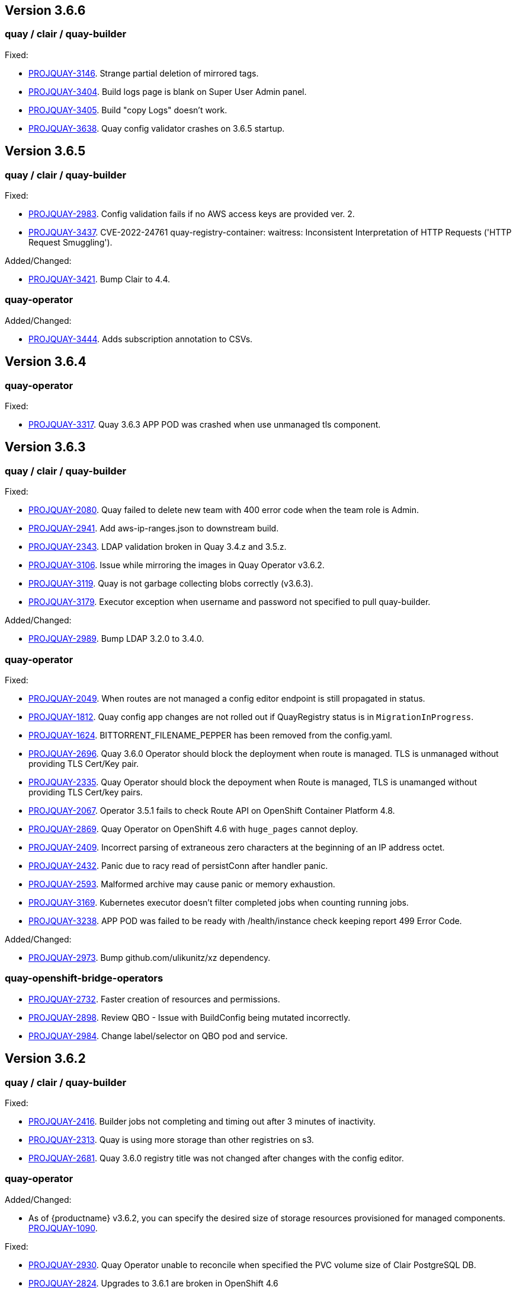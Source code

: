 [[rns-3-606]]

== Version 3.6.6

=== quay / clair / quay-builder

Fixed:

* link:https://issues.redhat.com/browse/PROJQUAY-3146[PROJQUAY-3146]. Strange partial deletion of mirrored tags.

* link:https://issues.redhat.com/browse/PROJQUAY-3404[PROJQUAY-3404]. Build logs page is blank on Super User Admin panel.

* link:https://issues.redhat.com/browse/PROJQUAY-3405[PROJQUAY-3405]. Build "copy Logs" doesn't work.

* link:https://issues.redhat.com/browse/PROJQUAY-3638[PROJQUAY-3638]. Quay config validator crashes on 3.6.5 startup.

[[rns-3-605]]

== Version 3.6.5

=== quay / clair / quay-builder

Fixed:

* link:https://issues.redhat.com/browse/PROJQUAY-2983[PROJQUAY-2983]. Config validation fails if no AWS access keys are provided ver. 2.

* link:https://issues.redhat.com/browse/PROJQUAY-3437[PROJQUAY-3437]. CVE-2022-24761 quay-registry-container: waitress: Inconsistent Interpretation of HTTP Requests ('HTTP Request Smuggling').

Added/Changed:

* link:https://issues.redhat.com/browse/PROJQUAY-3421[PROJQUAY-3421]. Bump Clair to 4.4.

=== quay-operator

Added/Changed:

* link:https://issues.redhat.com/browse/PROJQUAY-3444[PROJQUAY-3444]. Adds subscription annotation to CSVs.

[[rn-3-604]]

== Version 3.6.4

=== quay-operator

Fixed:

* link:https://issues.redhat.com/browse/PROJQUAY-3317[PROJQUAY-3317]. Quay 3.6.3 APP POD was crashed when use unmanaged tls component.


[[rn-3-603]]

== Version 3.6.3

=== quay / clair / quay-builder

Fixed:

* link:https://issues.redhat.com/browse/PROJQUAY-2080[PROJQUAY-2080]. Quay failed to delete new team with 400 error code when the team role is Admin.

* link:https://issues.redhat.com/browse/PROJQUAY-2941[PROJQUAY-2941]. Add aws-ip-ranges.json to downstream build.

* link:https://issues.redhat.com/browse/PROJQUAY-2049[PROJQUAY-2343]. LDAP validation broken in Quay 3.4.z and 3.5.z.

* link:https://issues.redhat.com/browse/PROJQUAY-3106[PROJQUAY-3106]. Issue while mirroring the images in Quay Operator v3.6.2.

* link:https://issues.redhat.com/browse/PROJQUAY-3119[PROJQUAY-3119]. Quay is not garbage collecting blobs correctly (v3.6.3).

* link:https://issues.redhat.com/browse/PROJQUAY-3179[PROJQUAY-3179]. Executor exception when username and password not specified to pull quay-builder.

Added/Changed:

* link:https://issues.redhat.com/browse/PROJQUAY-2989[PROJQUAY-2989]. Bump LDAP 3.2.0 to 3.4.0.


=== quay-operator

Fixed:

* link:https://issues.redhat.com/browse/PROJQUAY-2049[PROJQUAY-2049]. When routes are not managed a config editor endpoint is still propagated in status.

* link:https://issues.redhat.com/browse/PROJQUAY-1812[PROJQUAY-1812]. Quay config app changes are not rolled out if QuayRegistry status is in `MigrationInProgress`.

* link:https://issues.redhat.com/browse/PROJQUAY-1624[PROJQUAY-1624]. BITTORRENT_FILENAME_PEPPER has been removed from the config.yaml.

* link:https://issues.redhat.com/browse/PROJQUAY-2696[PROJQUAY-2696]. Quay 3.6.0 Operator should block the deployment when route is managed. TLS is unmanaged without providing TLS Cert/Key pair.

* link:https://issues.redhat.com/browse/PROJQUAY-2335[PROJQUAY-2335]. Quay Operator should block the depoyment when Route is managed, TLS is unamanged without providing TLS Cert/key pairs.

* link:https://issues.redhat.com/browse/PROJQUAY-2067[PROJQUAY-2067]. Operator 3.5.1 fails to check Route API on OpenShift Container Platform 4.8.

* link:https://issues.redhat.com/browse/PROJQUAY-2869[PROJQUAY-2869]. Quay Operator on OpenShift 4.6 with `huge_pages` cannot deploy.

* link:https://issues.redhat.com/browse/PROJQUAY-2409[PROJQUAY-2409]. Incorrect parsing of extraneous zero characters at the beginning of an IP address octet.

* link:https://issues.redhat.com/browse/PROJQUAY-2432[PROJQUAY-2432]. Panic due to racy read of persistConn after handler panic.

* link:https://issues.redhat.com/browse/PROJQUAY-2593[PROJQUAY-2593]. Malformed archive may cause panic or memory exhaustion.

* link:https://issues.redhat.com/browse/PROJQUAY-3169[PROJQUAY-3169]. Kubernetes executor doesn't filter completed jobs when counting running jobs.

* link:https://issues.redhat.com/browse/PROJQUAY-3238[PROJQUAY-3238]. APP POD was failed to be ready with /health/instance check keeping report 499 Error Code.

Added/Changed:

* link:https://issues.redhat.com/browse/PROJQUAY-2973[PROJQUAY-2973]. Bump github.com/ulikunitz/xz dependency.


=== quay-openshift-bridge-operators

* link:https://issues.redhat.com/browse/PROJQUAY-2732[PROJQUAY-2732]. Faster creation of resources and permissions.

* link:https://issues.redhat.com/browse/PROJQUAY-2898[PROJQUAY-2898]. Review QBO - Issue with BuildConfig being mutated incorrectly.

* link:https://issues.redhat.com/browse/PROJQUAY-2984[PROJQUAY-2984]. Change label/selector on QBO pod and service.


[[rn-3-602]]

== Version 3.6.2

=== quay / clair / quay-builder

Fixed:

* link:https://issues.redhat.com/browse/PROJQUAY-2416[PROJQUAY-2416]. Builder jobs not completing and timing out after 3 minutes of inactivity.
* link:https://issues.redhat.com/browse/PROJQUAY-2313[PROJQUAY-2313]. Quay is using more storage than other registries on s3.
* link:https://issues.redhat.com/browse/PROJQUAY-2681[PROJQUAY-2681]. Quay 3.6.0 registry title was not changed after changes with the config editor.

=== quay-operator

Added/Changed:

* As of {productname} v3.6.2, you can specify the desired size of storage resources provisioned for managed components. link:https://issues.redhat.com/browse/PROJQUAY-1090[PROJQUAY-1090].

Fixed:

* link:https://issues.redhat.com/browse/PROJQUAY-2930[PROJQUAY-2930]. Quay Operator unable to reconcile when specified the PVC volume size of Clair PostgreSQL DB.
* link:https://issues.redhat.com/browse/PROJQUAY-2824[PROJQUAY-2824]. Upgrades to 3.6.1 are broken in OpenShift 4.6

=== quay-container-security-operator

* link:https://issues.redhat.com/browse/PROJQUAY-2928[PROJQUAY-2928]. CSO shows the wrong title in Operator Hub.


=== quay-openshift-bridge-operators

* link:https://issues.redhat.com/browse/PROJQUAY-2797[PROJQUAY-2797]. Quay Bridge Operator prevents deletion of builds.


[[rn-3-601]]
== Version 3.6.1

=== quay / clair / quay-builder

Fixed:

* link:https://issues.redhat.com/browse/PROJQUAY-1936[PROJQUAY-1936]. Quay Operator reports wrong hostname in registryEndpoint status field for custom hostnames.
* link:https://issues.redhat.com/browse/PROJQUAY-2122[PROJQUAY-2122]. Use Postgres image from registry.redhat.io.
* link:https://issues.redhat.com/browse/PROJQUAY-2435[PROJQUAY-2435]. Quay should not create HPA for Clair APP and Mirror when horizontalpodautoscaler component is unmanaged.
* link:https://issues.redhat.com/browse/PROJQUAY-2563[PROJQUAY-2563]. Quay stops indexing after Clair failure.
* link:https://issues.redhat.com/browse/PROJQUAY-2603[PROJQUAY-2603]. Quay Operator should not recreate managed Postgresql DB POD when no config change happened to database.
* link:https://issues.redhat.com/browse/PROJQUAY-2653[PROJQUAY-2653]. Add standard Helm layer type to default types.
* link:https://issues.redhat.com/browse/PROJQUAY-2691[PROJQUAY-2691]. Reclassified CVE ratings show source as unknown.
* link:https://issues.redhat.com/browse/PROJQUAY-2334[PROJQUAY-2334]. Deprecate FEATURE_HELM_OCI_SUPPORT in favor of OCI artifacts config.
* link:https://issues.redhat.com/browse/PROJQUAY-2541[PROJQUAY-2541]. Enrichment data visibility fix on Quay UI.
* link:https://issues.redhat.com/browse/PROJQUAY-2636[PROJQUAY-2636]. Operator communicates healthy status per managed component.

[[rn-3-600]]
== Version 3.6.0

=== quay / clair / quay-builder

Added/Changed:

* {productname} 3.6 now includes support for the following Open Container Initiative (OCI) image media types by default: CLI cosigning, Helm, and the ztsd compression scheme. Other OCI media types can be configured by the user in their config.yaml file, for example:
+
.config.yaml
[source,yaml]
----
...
ALLOWED_OCI_ARTIFACT_TYPES:
  application/vnd.oci.image.config.v1+json
  - application/vnd.dev.cosign.simplesigning.v1+json
  application/vnd.cncf.helm.config.v1+json
  - application/tar+gzip
  application/vnd.sylabs.sif.config.v1+json
  - application/vnd.sylabs.sif.layer.v1+tar
...
----
+
[NOTE]
====
When adding OCI media types that are not configured by default, users will also need to manually add support for cosign and Helm if desired. The ztsd compression scheme is supported by default, so users will not need to add that OCI media type to their config.yaml to enable support.
====
+
For more information, see https://issues.redhat.com/browse/PROJQUAY-1417[PROQUAY-1417] and link:https://issues.redhat.com/browse/PROJQUAY-1032[PROJQUAY-1032].

* You can now use the API to create a first user. (link:https://issues.redhat.com/browse/PROJQUAY-1926[PROJQUAY-1926])

* Support for nested repositories and extended repository names has been added. This change allows the use of `/` in repository names needed for certain OpenShift Container Platform use cases. (link:https://issues.redhat.com/browse/PROJQUAY-1535[PROJQUAY-1535])

* Registry users now have the option to set `CREATE_PRIVATE_REPO_ON_PUSH` in their config.yaml to `True` or `False` depending on their security needs. (link:https://issues.redhat.com/browse/PROJQUAY-1929[PROJQUAY-1929])

* Pushing to a non-existent organization can now be configured to automatically create the organization. (link:https://issues.redhat.com/browse/PROJQUAY-1928[PROJQUAY-1928])

* Users are now required to enter namespace and repository names when deleting a repository. (link:https://issues.redhat.com/browse/PROJQUAY-763[PROJQUAY-763])

* Support for Ceph virtual-hosted-style bucket addressing has been added. (link:https://issues.redhat.com/browse/PROJQUAY-922[PROJQUAY-922])


* With Clair v4.2, enrichment data is now viewable in the Quay UI.
Additionally, Clair v4.2 adds CVSS scores from the National Vulnerability Database for detected vulnerabilities.
+
With this change, if the vulnerability has a CVSS score that is within 2 levels of the distro's score, the Quay UI present's the distro's score by default.
+
For more information, see link:https://issues.redhat.com/browse/PROJQUAY-2102?filter=12382147[PROJQUAY-2102] and link:https://issues.redhat.com/browse/PROJQUAY-1724?filter=12382147[PROJQUAY-1724].

* The Quay Repository now shows *Repository Status* when repository mirroring is enabled. (link:https://issues.redhat.com/browse/PROJQUAY-591[PROJQUAY-591])

* Memory usage across Clair, notably around the `affected_manifests` call, has been improved. These changesets include:

** `io.Pipe` is used to cross-wire JSON encoding and API requests in order to avoid buffering the entire body request in memory;
** `encoding/JSON` has been replaced with `github.com/ugorji/go/codec` configured for JSON in order to allow streaming the JSON encoding;
** `affected_manifests` calls in the notifier, which should prevent large vulnerability turnovers from causing extremely large API calls.
+
For more information, see link:https://issues.redhat.com/browse/PROJQUAY-1693[PROJQUAY-1963].

* Red Hat Enterprise Linux (RHEL) 8 is strongly recommended for highly available, production quality deployments of Red Hat Quay 3.6. RHEL 7 has not been tested with Red Hat Quay 3.6, and will be deprecated in a future release.

* Podman is strongly recommended for highly available, production quality deployments of Red Hat Quay 3.6. Docker has not been tested with Red Hat Quay 3.6, and will be deprecated in a future release.

Fixed:

* link:https://issues.redhat.com/browse/PROJQUAY-2047[PROJQUAY-2047]. Clair database keeps on growing.

* link:https://issues.redhat.com/browse/PROJQUAY-1918[PROJQUAY-1918]. Clair v4.1.0.alpha2 indexer now works in {productname} 3.6.

* link:https://issues.redhat.com/browse/PROJQUAY-1610[PROJQUAY-1610]. The `initContainer` from the Quay migration pod has been removed, which blocked the deployment process until Clair responded. As a result, Quay deployments now progress without waiting on the Clair deployment to finish.

* link:https://issues.redhat.com/browse/PROJQUAY-1857[PROJQUAY-1857]. NamespaceGCWorker and RepositoryGCWorker shuts down when unable to acquire lock

* link:https://issues.redhat.com/browse/PROJQUAY-1872[PROJQUAY-1872]. GC workers will sometimes fail to grab a lock due to Redis running out of connections

* link:https://issues.redhat.com/browse/PROJQUAY-2414[PROJQUAY-2414]. Quay config editor was failed to validate AWS RDS TLS Cert

* link:https://issues.redhat.com/browse/PROJQUAY-1626[PROJQUAY-1626]. Config validation fails if no AWS access keys are provided

* link:https://issues.redhat.com/browse/PROJQUAY-1710[PROJQUAY-1710]. Notifications are getting lost

* link:https://issues.redhat.com/browse/PROJQUAY-1813[PROJQUAY-1813]. Need ratelimiter for updaters

* link:https://issues.redhat.com/browse/PROJQUAY-1815[PROJQUAY-1815]. Quay config editor can't validate the expire time of uploaded LDAPS CA Cert

* link:https://issues.redhat.com/browse/PROJQUAY-1816[PROJQUAY-1816]. Quay export logs API return 200 when export logs mail not delivered to target address

* link:https://issues.redhat.com/browse/PROJQUAY-1912[PROJQUAY-1912]. Internal notifier queue clogging with events

* link:https://issues.redhat.com/browse/PROJQUAY-2119[PROJQUAY-2119]. Quay config validation fails on PostgreSQL 11 backed by SSL

* link:https://issues.redhat.com/browse/PROJQUAY-2167[PROJQUAY-2167]. Mirroring stopped working in 3.5.2

* link:https://issues.redhat.com/browse/PROJQUAY-2269[PROJQUAY-2269]. SecurityWorker fails when indexing a manifest layer's location is remote

* link:https://issues.redhat.com/browse/PROJQUAY-2200[PROJQUAY-2200]. Quay Config editor need to support sslmode=verify-full in config.yaml after uploading database SSL Cert

* link:https://issues.redhat.com/browse/PROJQUAY-2185[PROJQUAY-2185]. Quay CR modified after making changes via the config tool

=== {productname} feature tracker

New features have been added to {productname}, some of which are currently in Technology Preview. Technology Preview features are experimental features and are not intended for production use.

Some features available in previously releases have been deprecated or remove. Deprecated functionality is still included in {productname}, but is planned for removal in a future release and is not recommended for new deployments. For the most recent list of major functionality deprecated and remove with {productname} 3.6, refer to the table below. Additional details for more fine-grained functionality that has been deprecated and removed are listed after the table.

//This will eventually expand to cover the latest three releases. Since this is the first TP tracker, it will include only 3.6.

.Technology Preview tracker
[cols="2a,2a",options="header"]
|===
|Feature |Quay 3.6

|link:https://access.redhat.com/documentation/en-us/red_hat_quay/{producty}/html-single/configure_red_hat_quay/index#config-fields-helm-oci[FEATURE_HELM_OCI_SUPPORT]
|Deprecated

|link:https://access.redhat.com/documentation/en-us/red_hat_quay/{producty}/html-single/configure_red_hat_quay/index#config-ui-database[MySQL and MariaDB database support]
|Deprecated

|link:https://access.redhat.com/documentation/en-us/red_hat_quay/{producty}/html-single/use_red_hat_quay/index#oci-intro[Open Container Initiative (OCI) Media types]
|General Availability

|Java scanning with Clair
|Technology Preview
|===

==== Deprecated features

* *FEATURE_HELM_OCI_SUPPORT*: This option has been deprecated and will be removed in a future version of {productname}. In {productname} {producty}, Helm artifacts are supported by default and included under the `FEATURE_GENERAL_OCI_SUPPORT` property. Users are no longer required to update their config.yaml files to enable support. (link:https://issues.redhat.com/browse/PROJQUAY-2334[PROJQUAY-2334])

* *MySQL and MariaDB database support*: The MySQL and mariaDB databases have been deprecated as of {productname} 3.6. Support for these databases will be removed in a future version of {productname}. If starting a new {productname} installation, it is strongly recommended to use PostgreSQL. (link:https://issues.redhat.com/browse/PROJQUAY-1998[PROJQUAY-1998])

==== Technology preview features

* *Java scanning with Clair*: With {product-title} 3.6, Clair 4.2 include support for Java scanning. Java scanning is dependent on an external service (CRDA) to gather vulnerability data. Because Clair is using a shared default token to access the CRDA service, it might encounter rate limiting if too many requests are made in a short period of time. Because of this, Clair might miss certain vulnerabilities, for example, log4j.
+
Customers can obtain and use their own token for CRDA which might help avoid the occurrence of rate limiting by submitting link:https://docs.google.com/forms/d/e/1FAIpQLSfJ1aoOfi0tQ6_o0srEbYL-cSwzo_MyDJQnwcFG9IYVlNXJrA/viewform[this form]. Because of these issues, Java scanning for Clair is considered Technical Preview and will be enhanced in future Quay updates.

=== quay-operator

[[operator-added-changed]]
Added/Changed:

* {productname} 3.6 adds a `disconnected` annotation to Operators. For example:
+
[source,yaml]
----
metadata:
  annotations:
    operators.openshift.io/infrastructure-features: '["disconnected"]'
----
+
For more information, see link:https://issues.redhat.com/browse/PROJQUAY-1583[PROJQUAY-1583].

* In order to properly support Github actions, `RELATED_IMAGE` values can now be referenced by tag name (`name:tag`) or by digest (`name@sha256:123`). (link:https://issues.redhat.com/browse/PROJQUAY-1887[PROJQUAY-1887]), (link:https://issues.redhat.com/browse/PROJQUAY-1890[PROJQUAY-1890])

* `HorizontalPodAutoscalers` have been added to the Clair, Quay, and Mirror pods, so that they now automatically scale during load spikes. (link:https://issues.redhat.com/browse/PROJQUAY-1449[PROJQUAY-1449])

* The Quay Operator now reports the status of each managed component in a separate index inside of the same status property so that users can see the progress of a deployment or update. (link:https://issues.redhat.com/browse/PROJQUAY-1609[PROJQUAY-1609])

* `ssl.cert` and `ssl.key` are now moved to a separate, persistent Secret, which ensures that the cert/key pair is not re-generated upon every reconcile. These are now formatted as `edge` routes and mounted to the same directory in the Quay container. (link:https://issues.redhat.com/browse/PROJQUAY-1883[PROJQUAY-1883])

* Support for OpenShift Container Platform Edge-Termination Routes has been added by way of a new managed component, `tls`. This separates the `Route` component from TLS and allows users to configure both separately. `EXTERNAL_TLS_TERMINATION: true` is the opinionated setting. Managed `tls` means that the default cluster wildcart cert is used. Unmanaged `tls` means that the user provided cert/key pair will be injected into the `Route`. (link:https://issues.redhat.com/browse/PROJQUAY-2050[PROJQUAY-2050])

* The {productname} Operator can now be directly upgraded from 3.3 to 3.6 without regressions in `Route` handling, rollout speed, stability, and reconciliation robustness. (link:https://issues.redhat.com/browse/PROJQUAY-2100[PROJQUAY-2100])

* The Quay Operator now allows for more than one Mirroring pod. Users are also no longer required to manually adjust the Mirroring Pod deployment.(link:https://issues.redhat.com/browse/PROJQUAY-1327[PROJQUAY-1327])

* Previously, when running a 3.3.x version of {productname} with edge routing enabled, users were unable to upgrade to 3.4.x versions of {productname}. This has been resolved with the release of {productname} 3.6. (link:https://issues.redhat.com/browse/PROJQUAY-1694[PROJQUAY-1694])

* Users now have the option to set a minimum number of replica Quay pods when `HorizontalPodAutoscaler` is set. This reduces downtime when updating or reconfiguring Quay via the Operator during rescheduling events. (link:https://issues.redhat.com/browse/PROJQUAY-1763[PROJQUAY-1763])

[[operator-known-issues]]
Known issues:

* link:https://issues.redhat.com/browse/PROJQUAY-2335[PROJQUAY-2335]. `Quay` Operator deployment should be blocked when TLS cert/key pairs are unprovided. Instead, the `Quay` Operator continues to deploy.

* link:https://issues.redhat.com/browse/PROJQUAY-2389[PROJQUAY-2389]. Customer provided TLS certificates are lost after {productname} 3.6 Operator reconcile.

* link:https://issues.redhat.com/browse/PROJQUAY-2545[PROJQUAY-2545]. Builders are only supported when TLS is unmanaged

[[operator-fixed-issues]]
Fixed:

* link:https://issues.redhat.com/browse/PROJQUAY-1709[PROJQUAY-1709]. Upgrading from an older operator with edge route breaks Quay

* link:https://issues.redhat.com/browse/PROJQUAY-1974[PROJQUAY-1974]. Quay operator doesnt reconciles changes made by config app

* link:https://issues.redhat.com/browse/PROJQUAY-1838[PROJQUAY-1838]. Quay Operator creates with every restart a new root ca

* link:https://issues.redhat.com/browse/PROJQUAY-2068[PROJQUAY-2068]. Operator doesn't check for deployment failures

* link:https://issues.redhat.com/browse/PROJQUAY-2121[PROJQUAY-2121]. Quay upgrade pods running all workers instead of just database upgrade




=== quay-container-security-operator

* The Operator Lifecycle Manager now supports the new v1 CRD API, `apiextensions.k8s.io.v1.CustomResourceDefinition` for the Container Security Operator. This CRD should be used instead of the `v1beta1` CRD, which has been deprecated as of OpenShift Container Platform 4.9. (link:https://issues.redhat.com/browse/PROJQUAY-613[PROJQUAY-613]),  (link:https://issues.redhat.com/browse/PROJQUAY-1791[PROJQUAY-1791])


=== quay-openshift-bridge-operators

* The installation experience for the Quay Bridge Operator (QBO) has been improved. Enhancements include the following:

** `MutatingAdmissionWebhook` is created automatically during install.
** The QBO leverages the Operator Lifecycle Manager feature of auto-generating certificates and webhook configurations.
** The number of manual steps required to get the Quay Bridge Operator running has been decreased.
+
For more information, see link:https://issues.redhat.com/browse/PROJQUAY-672[PROJQUAY-672].

* The certificate manager is now delegated by the Operator Lifecycle Manager. Certificates can now be valid for more than 65 days. (link:https://issues.redhat.com/browse/PROJQUAY-1062[PROJQUAY-1062])

